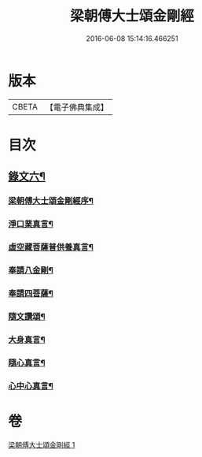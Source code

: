 #+TITLE: 梁朝傅大士頌金剛經 
#+DATE: 2016-06-08 15:14:16.466251

* 版本
 |     CBETA|【電子佛典集成】|

* 目次
** [[file:KR6v0098_001.txt::001-0104a2][錄文六¶]]
*** [[file:KR6v0098_001.txt::001-0104a4][梁朝傅大士頌金剛經序¶]]
*** [[file:KR6v0098_001.txt::001-0105a6][淨口業真言¶]]
*** [[file:KR6v0098_001.txt::001-0105a8][虛空藏菩薩普供養真言¶]]
*** [[file:KR6v0098_001.txt::001-0105a10][奉請八金剛¶]]
*** [[file:KR6v0098_001.txt::001-0105a19][奉請四菩薩¶]]
*** [[file:KR6v0098_001.txt::001-0106a2][隨文讚頌¶]]
*** [[file:KR6v0098_001.txt::001-0130a8][大身真言¶]]
*** [[file:KR6v0098_001.txt::001-0130a11][隨心真言¶]]
*** [[file:KR6v0098_001.txt::001-0130a14][心中心真言¶]]

* 卷
[[file:KR6v0098_001.txt][梁朝傅大士頌金剛經 1]]

